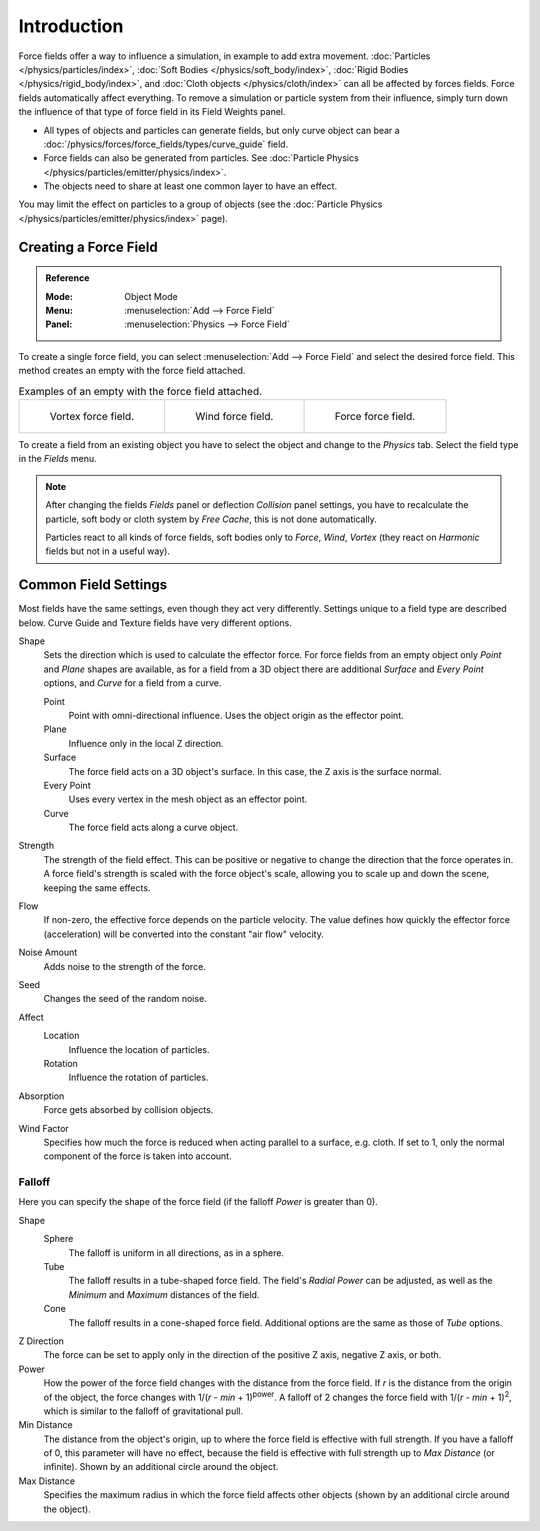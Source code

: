.. index:: Force Fields

************
Introduction
************

Force fields offer a way to influence a simulation, in example to add extra movement.
:doc:`Particles </physics/particles/index>`, :doc:`Soft Bodies </physics/soft_body/index>`,
:doc:`Rigid Bodies </physics/rigid_body/index>`, and :doc:`Cloth objects </physics/cloth/index>`
can all be affected by forces fields.
Force fields automatically affect everything.
To remove a simulation or particle system from their influence,
simply turn down the influence of that type of force field in its Field Weights panel.

- All types of objects and particles can generate fields,
  but only curve object can bear a :doc:`/physics/forces/force_fields/types/curve_guide` field.
- Force fields can also be generated from particles.
  See :doc:`Particle Physics </physics/particles/emitter/physics/index>`.
- The objects need to share at least one common layer to have an effect.

You may limit the effect on particles to a group of objects
(see the :doc:`Particle Physics </physics/particles/emitter/physics/index>` page).


Creating a Force Field
======================

.. admonition:: Reference
   :class: refbox

   :Mode:      Object Mode
   :Menu:      :menuselection:`Add --> Force Field`
   :Panel:     :menuselection:`Physics --> Force Field`

To create a single force field,
you can select :menuselection:`Add --> Force Field` and select the desired force field.
This method creates an empty with the force field attached.

.. list-table:: Examples of an empty with the force field attached.

   * - .. figure:: /images/physics_forces_force-fields_types_vortex_visualzation.png

          Vortex force field.

     - .. figure:: /images/physics_forces_force-fields_types_wind_visualzation.png

          Wind force field.

     - .. figure:: /images/physics_forces_force-fields_types_force_visualzation.png

          Force force field.

To create a field from an existing object you have to select the object and
change to the *Physics* tab. Select the field type in the *Fields* menu.

.. note::

   After changing the fields *Fields* panel or deflection *Collision* panel settings,
   you have to recalculate the particle, soft body or cloth system by *Free Cache*,
   this is not done automatically.

   Particles react to all kinds of force fields,
   soft bodies only to *Force*, *Wind*, *Vortex*
   (they react on *Harmonic* fields but not in a useful way).


.. _force-field-common-settings:

Common Field Settings
=====================

Most fields have the same settings, even though they act very differently.
Settings unique to a field type are described below.
Curve Guide and Texture fields have very different options.

Shape
   Sets the direction which is used to calculate the effector force.
   For force fields from an empty object only *Point* and *Plane* shapes are available,
   as for a field from a 3D object there are additional *Surface* and *Every Point* options,
   and *Curve* for a field from a curve.

   Point
      Point with omni-directional influence.
      Uses the object origin as the effector point.
   Plane
      Influence only in the local Z direction.
   Surface
      The force field acts on a 3D object's surface.
      In this case, the Z axis is the surface normal.
   Every Point
      Uses every vertex in the mesh object as an effector point.
   Curve
      The force field acts along a curve object.

Strength
   The strength of the field effect.
   This can be positive or negative to change the direction that the force operates in.
   A force field's strength is scaled with the force object's scale,
   allowing you to scale up and down the scene, keeping the same effects.

Flow
   If non-zero, the effective force depends on the particle velocity.
   The value defines how quickly the effector force (acceleration)
   will be converted into the constant "air flow" velocity.

Noise Amount
   Adds noise to the strength of the force.

Seed
   Changes the seed of the random noise.

Affect
   Location
      Influence the location of particles.
   Rotation
      Influence the rotation of particles.

Absorption
   Force gets absorbed by collision objects.

Wind Factor
   Specifies how much the force is reduced when acting parallel to a surface, e.g. cloth.
   If set to 1, only the normal component of the force is taken into account.


Falloff
-------

Here you can specify the shape of the force field
(if the falloff *Power* is greater than 0).

Shape
   Sphere
      The falloff is uniform in all directions, as in a sphere.
   Tube
      The falloff results in a tube-shaped force field.
      The field's *Radial Power* can be adjusted,
      as well as the *Minimum* and *Maximum* distances of the field.
   Cone
      The falloff results in a cone-shaped force field. Additional options are the same as those of *Tube* options.

Z Direction
   The force can be set to apply only in the direction of the positive Z axis, negative Z axis, or both.

Power
   How the power of the force field changes with the distance from the force field.
   If *r* is the distance from the origin of the object, the force changes with 1/(*r* - *min* + 1)\ :sup:`power`.
   A falloff of 2 changes the force field with 1/(*r* - *min* + 1)\ :sup:`2`,
   which is similar to the falloff of gravitational pull.

Min Distance
   The distance from the object's origin, up to where the force field is effective with full strength.
   If you have a falloff of 0, this parameter will have no effect,
   because the field is effective with full strength up to *Max Distance* (or infinite).
   Shown by an additional circle around the object.

Max Distance
   Specifies the maximum radius in which the force field affects other objects
   (shown by an additional circle around the object).
